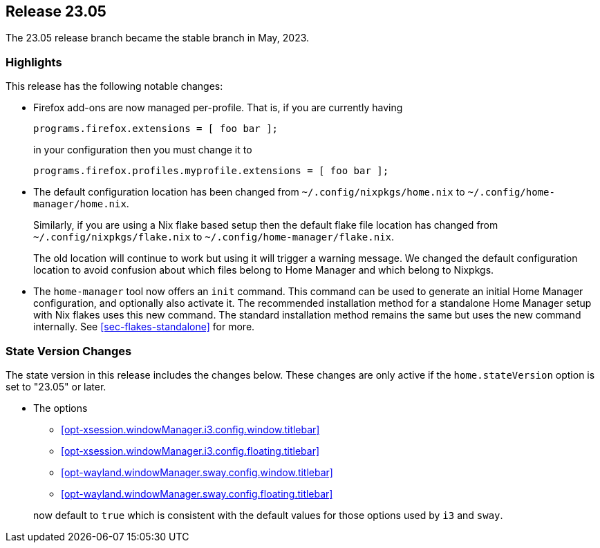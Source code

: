 [[sec-release-23.05]]
== Release 23.05

The 23.05 release branch became the stable branch in May, 2023.

[[sec-release-23.05-highlights]]
=== Highlights

This release has the following notable changes:

* Firefox add-ons are now managed per-profile.
That is, if you are currently having
+
[source,nix]
programs.firefox.extensions = [ foo bar ];
+
in your configuration then you must change it to
+
[source,nix]
programs.firefox.profiles.myprofile.extensions = [ foo bar ];

* The default configuration location has been changed from
`~/.config/nixpkgs/home.nix` to `~/.config/home-manager/home.nix`.
+
Similarly, if you are using a Nix flake based setup
then the default flake file location has changed from
`~/.config/nixpkgs/flake.nix` to `~/.config/home-manager/flake.nix`.
+
The old location will continue to work but using it will trigger a warning message.
We changed the default configuration location to avoid confusion about
which files belong to Home Manager and which belong to Nixpkgs.

* The `home-manager` tool now offers an `init` command.
This command can be used to generate an initial Home Manager configuration,
and optionally also activate it.
The recommended installation method for a standalone Home Manager setup
with Nix flakes uses this new command.
The standard installation method remains the same but uses the new command internally.
See <<sec-flakes-standalone>> for more.

[[sec-release-23.05-state-version-changes]]
=== State Version Changes

The state version in this release includes the changes below.
These changes are only active if the `home.stateVersion` option is set to "23.05" or later.

* The options
+
--
- <<opt-xsession.windowManager.i3.config.window.titlebar>>
- <<opt-xsession.windowManager.i3.config.floating.titlebar>>
- <<opt-wayland.windowManager.sway.config.window.titlebar>>
- <<opt-wayland.windowManager.sway.config.floating.titlebar>>
--
+
now default to `true` which is consistent with the default values for
those options used by `i3` and `sway`.
